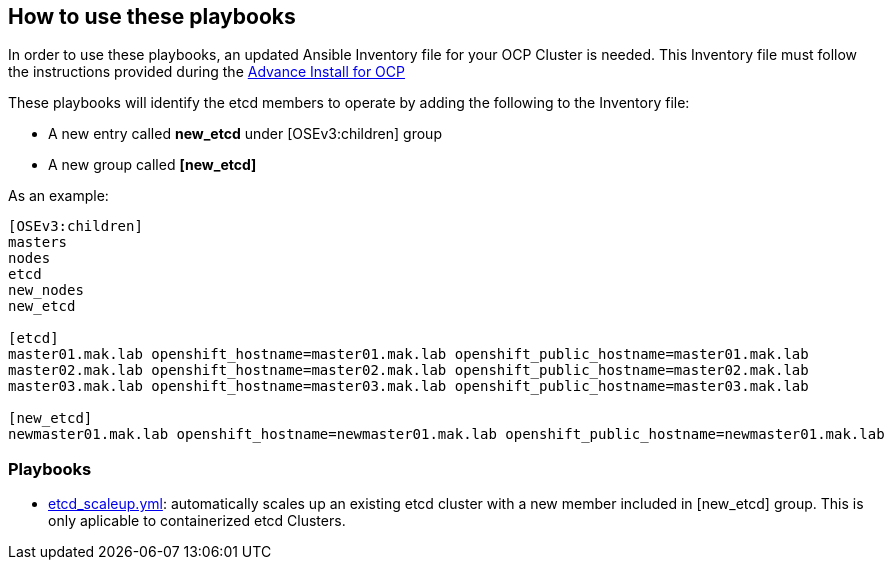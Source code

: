 == How to use these playbooks

In order to use these playbooks, an updated Ansible Inventory file for your OCP Cluster is needed. This Inventory file must follow the instructions provided during the https://docs.openshift.com/container-platform/latest/install_config/install/advanced_install.html#configuring-ansible[Advance Install for OCP]

These playbooks will identify the etcd members to operate by adding the following to the Inventory file:

- A new entry called *new_etcd* under [OSEv3:children] group
- A new group called *[new_etcd]*

As an example:

[source,text]
----
[OSEv3:children]
masters
nodes
etcd
new_nodes
new_etcd

[etcd]
master01.mak.lab openshift_hostname=master01.mak.lab openshift_public_hostname=master01.mak.lab
master02.mak.lab openshift_hostname=master02.mak.lab openshift_public_hostname=master02.mak.lab
master03.mak.lab openshift_hostname=master03.mak.lab openshift_public_hostname=master03.mak.lab

[new_etcd]
newmaster01.mak.lab openshift_hostname=newmaster01.mak.lab openshift_public_hostname=newmaster01.mak.lab
----

=== Playbooks

* link:playbooks/etcd_scaleup.yml[etcd_scaleup.yml]: automatically scales up an existing etcd cluster with a new member included in [new_etcd] group. This is only aplicable to containerized etcd Clusters.
